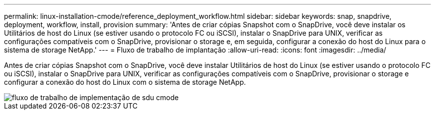 ---
permalink: linux-installation-cmode/reference_deployment_workflow.html 
sidebar: sidebar 
keywords: snap, snapdrive, deployment, workflow, install, provision 
summary: 'Antes de criar cópias Snapshot com o SnapDrive, você deve instalar os Utilitários de host do Linux (se estiver usando o protocolo FC ou iSCSI), instalar o SnapDrive para UNIX, verificar as configurações compatíveis com o SnapDrive, provisionar o storage e, em seguida, configurar a conexão do host do Linux para o sistema de storage NetApp.' 
---
= Fluxo de trabalho de implantação
:allow-uri-read: 
:icons: font
:imagesdir: ../media/


[role="lead"]
Antes de criar cópias Snapshot com o SnapDrive, você deve instalar Utilitários de host do Linux (se estiver usando o protocolo FC ou iSCSI), instalar o SnapDrive para UNIX, verificar as configurações compatíveis com o SnapDrive, provisionar o storage e configurar a conexão do host do Linux com o sistema de storage NetApp.

image::../media/sdu_deployment_workflow_cmode.gif[fluxo de trabalho de implementação de sdu cmode]
